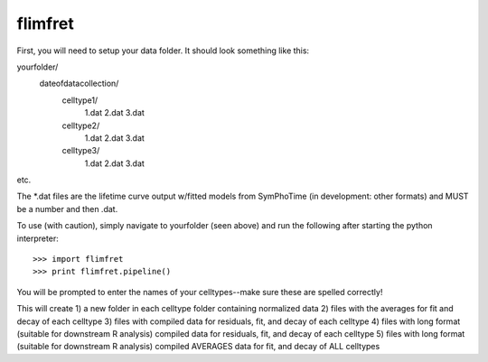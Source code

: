 flimfret
--------

First, you will need to setup your data folder.
It should look something like this:

yourfolder/
	dateofdatacollection/
		celltype1/
			1.dat
			2.dat
			3.dat
		celltype2/
			1.dat
			2.dat
			3.dat
		celltype3/
			1.dat
			2.dat
			3.dat
etc.

The *.dat files are the lifetime curve output w/fitted models from SymPhoTime (in development: other formats) and MUST be a number and then .dat.

To use (with caution), simply navigate to yourfolder (seen above) and run the following after starting the python interpreter::

    >>> import flimfret
    >>> print flimfret.pipeline()
    
You will be prompted to enter the names of your celltypes--make sure these are spelled correctly!

This will create 
1) a new folder in each celltype folder containing normalized data
2) files with the averages for fit and decay of each celltype
3) files with compiled data for residuals, fit, and decay of each celltype
4) files with long format (suitable for downstream R analysis) compiled data for residuals, fit, and decay of each celltype
5) files with long format (suitable for downstream R analysis) compiled AVERAGES data for fit, and decay of ALL celltypes
